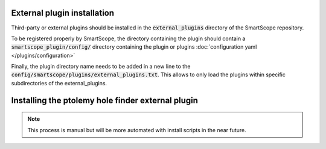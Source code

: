 External plugin installation
============================

Third-party or external plugins should be installed in the :code:`external_plugins` directory of the SmartScope repository.

To be registered properly by SmartScope, the directory containing the plugin should contain a :code:`smartscope_plugin/config/` directory containing the plugin or plugins :doc:`configuration yaml </plugins/configuration>`

Finally, the plugin directory name needs to be added in a new line to the :code:`config/smartscope/plugins/external_plugins.txt`. This allows to only load the plugins within specific subdirectories of the external_plugins.

Installing the ptolemy hole finder external plugin
==================================================

.. note:: This process is manual but will be more automated with install scripts in the near future.

.. code-block:: shell-session
    $ cd /path/to/Smartscope/external_plugins
    $ git clone https://github.com/JoQCcoz/ptolemy-smartscope.git
    $ echo 'ptolemy-smartscope' > ../config/smartscope/plugins/external_plugins.txt

